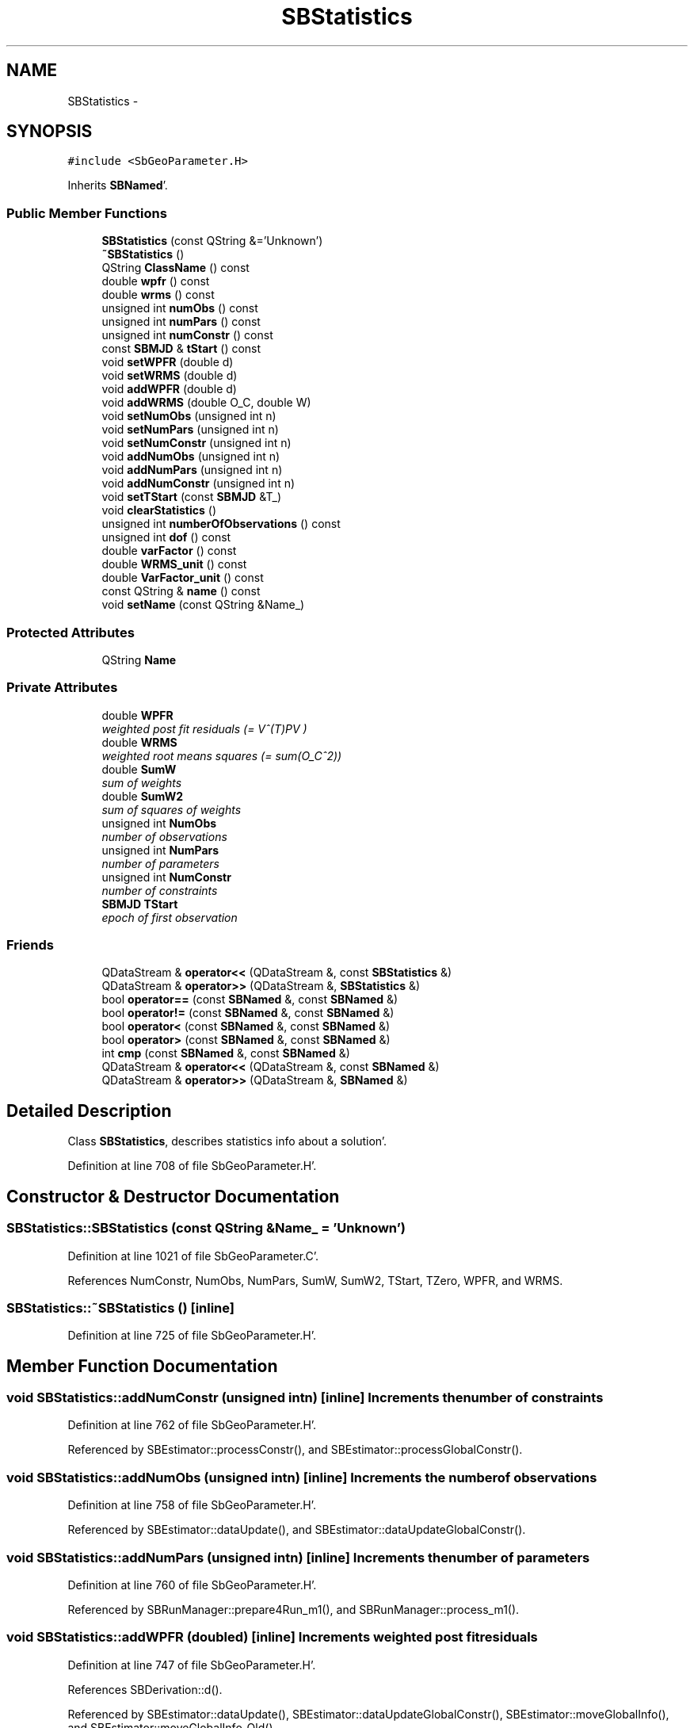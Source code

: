 .TH "SBStatistics" 3 "Mon May 14 2012" "Version 2.0.2" "SteelBreeze Reference Manual" \" -*- nroff -*-
.ad l
.nh
.SH NAME
SBStatistics \- 
.SH SYNOPSIS
.br
.PP
.PP
\fC#include <SbGeoParameter\&.H>\fP
.PP
Inherits \fBSBNamed\fP'\&.
.SS "Public Member Functions"

.in +1c
.ti -1c
.RI "\fBSBStatistics\fP (const QString &='Unknown')"
.br
.ti -1c
.RI "\fB~SBStatistics\fP ()"
.br
.ti -1c
.RI "QString \fBClassName\fP () const "
.br
.ti -1c
.RI "double \fBwpfr\fP () const "
.br
.ti -1c
.RI "double \fBwrms\fP () const "
.br
.ti -1c
.RI "unsigned int \fBnumObs\fP () const "
.br
.ti -1c
.RI "unsigned int \fBnumPars\fP () const "
.br
.ti -1c
.RI "unsigned int \fBnumConstr\fP () const "
.br
.ti -1c
.RI "const \fBSBMJD\fP & \fBtStart\fP () const "
.br
.ti -1c
.RI "void \fBsetWPFR\fP (double d)"
.br
.ti -1c
.RI "void \fBsetWRMS\fP (double d)"
.br
.ti -1c
.RI "void \fBaddWPFR\fP (double d)"
.br
.ti -1c
.RI "void \fBaddWRMS\fP (double O_C, double W)"
.br
.ti -1c
.RI "void \fBsetNumObs\fP (unsigned int n)"
.br
.ti -1c
.RI "void \fBsetNumPars\fP (unsigned int n)"
.br
.ti -1c
.RI "void \fBsetNumConstr\fP (unsigned int n)"
.br
.ti -1c
.RI "void \fBaddNumObs\fP (unsigned int n)"
.br
.ti -1c
.RI "void \fBaddNumPars\fP (unsigned int n)"
.br
.ti -1c
.RI "void \fBaddNumConstr\fP (unsigned int n)"
.br
.ti -1c
.RI "void \fBsetTStart\fP (const \fBSBMJD\fP &T_)"
.br
.ti -1c
.RI "void \fBclearStatistics\fP ()"
.br
.ti -1c
.RI "unsigned int \fBnumberOfObservations\fP () const "
.br
.ti -1c
.RI "unsigned int \fBdof\fP () const "
.br
.ti -1c
.RI "double \fBvarFactor\fP () const "
.br
.ti -1c
.RI "double \fBWRMS_unit\fP () const "
.br
.ti -1c
.RI "double \fBVarFactor_unit\fP () const "
.br
.ti -1c
.RI "const QString & \fBname\fP () const "
.br
.ti -1c
.RI "void \fBsetName\fP (const QString &Name_)"
.br
.in -1c
.SS "Protected Attributes"

.in +1c
.ti -1c
.RI "QString \fBName\fP"
.br
.in -1c
.SS "Private Attributes"

.in +1c
.ti -1c
.RI "double \fBWPFR\fP"
.br
.RI "\fIweighted post fit residuals (= V^(T)PV ) \fP"
.ti -1c
.RI "double \fBWRMS\fP"
.br
.RI "\fIweighted root means squares (= sum(O_C^2)) \fP"
.ti -1c
.RI "double \fBSumW\fP"
.br
.RI "\fIsum of weights \fP"
.ti -1c
.RI "double \fBSumW2\fP"
.br
.RI "\fIsum of squares of weights \fP"
.ti -1c
.RI "unsigned int \fBNumObs\fP"
.br
.RI "\fInumber of observations \fP"
.ti -1c
.RI "unsigned int \fBNumPars\fP"
.br
.RI "\fInumber of parameters \fP"
.ti -1c
.RI "unsigned int \fBNumConstr\fP"
.br
.RI "\fInumber of constraints \fP"
.ti -1c
.RI "\fBSBMJD\fP \fBTStart\fP"
.br
.RI "\fIepoch of first observation \fP"
.in -1c
.SS "Friends"

.in +1c
.ti -1c
.RI "QDataStream & \fBoperator<<\fP (QDataStream &, const \fBSBStatistics\fP &)"
.br
.ti -1c
.RI "QDataStream & \fBoperator>>\fP (QDataStream &, \fBSBStatistics\fP &)"
.br
.ti -1c
.RI "bool \fBoperator==\fP (const \fBSBNamed\fP &, const \fBSBNamed\fP &)"
.br
.ti -1c
.RI "bool \fBoperator!=\fP (const \fBSBNamed\fP &, const \fBSBNamed\fP &)"
.br
.ti -1c
.RI "bool \fBoperator<\fP (const \fBSBNamed\fP &, const \fBSBNamed\fP &)"
.br
.ti -1c
.RI "bool \fBoperator>\fP (const \fBSBNamed\fP &, const \fBSBNamed\fP &)"
.br
.ti -1c
.RI "int \fBcmp\fP (const \fBSBNamed\fP &, const \fBSBNamed\fP &)"
.br
.ti -1c
.RI "QDataStream & \fBoperator<<\fP (QDataStream &, const \fBSBNamed\fP &)"
.br
.ti -1c
.RI "QDataStream & \fBoperator>>\fP (QDataStream &, \fBSBNamed\fP &)"
.br
.in -1c
.SH "Detailed Description"
.PP 
Class \fBSBStatistics\fP, describes statistics info about a solution'\&. 
.PP
Definition at line 708 of file SbGeoParameter\&.H'\&.
.SH "Constructor & Destructor Documentation"
.PP 
.SS "SBStatistics::SBStatistics (const QString &Name_ = \fC'Unknown'\fP)"
.PP
Definition at line 1021 of file SbGeoParameter\&.C'\&.
.PP
References NumConstr, NumObs, NumPars, SumW, SumW2, TStart, TZero, WPFR, and WRMS\&.
.SS "SBStatistics::~SBStatistics ()\fC [inline]\fP"
.PP
Definition at line 725 of file SbGeoParameter\&.H'\&.
.SH "Member Function Documentation"
.PP 
.SS "void SBStatistics::addNumConstr (unsigned intn)\fC [inline]\fP"Increments the number of constraints 
.PP
Definition at line 762 of file SbGeoParameter\&.H'\&.
.PP
Referenced by SBEstimator::processConstr(), and SBEstimator::processGlobalConstr()\&.
.SS "void SBStatistics::addNumObs (unsigned intn)\fC [inline]\fP"Increments the number of observations 
.PP
Definition at line 758 of file SbGeoParameter\&.H'\&.
.PP
Referenced by SBEstimator::dataUpdate(), and SBEstimator::dataUpdateGlobalConstr()\&.
.SS "void SBStatistics::addNumPars (unsigned intn)\fC [inline]\fP"Increments the number of parameters 
.PP
Definition at line 760 of file SbGeoParameter\&.H'\&.
.PP
Referenced by SBRunManager::prepare4Run_m1(), and SBRunManager::process_m1()\&.
.SS "void SBStatistics::addWPFR (doubled)\fC [inline]\fP"Increments weighted post fit residuals 
.PP
Definition at line 747 of file SbGeoParameter\&.H'\&.
.PP
References SBDerivation::d()\&.
.PP
Referenced by SBEstimator::dataUpdate(), SBEstimator::dataUpdateGlobalConstr(), SBEstimator::moveGlobalInfo(), and SBEstimator::moveGlobalInfo_Old()\&.
.SS "void SBStatistics::addWRMS (doubleO_C, doubleW)\fC [inline]\fP"Increments weighted root means squares 
.PP
Definition at line 749 of file SbGeoParameter\&.H'\&.
.PP
Referenced by SBEstimator::processObs()\&.
.SS "QString SBStatistics::ClassName () const\fC [inline, virtual]\fP"
.PP
Reimplemented from \fBSBNamed\fP'\&.
.PP
Definition at line 726 of file SbGeoParameter\&.H'\&.
.SS "void SBStatistics::clearStatistics ()"
.PP
Definition at line 1034 of file SbGeoParameter\&.C'\&.
.PP
References NumConstr, NumObs, NumPars, SumW, SumW2, TStart, TZero, WPFR, and WRMS\&.
.PP
Referenced by SBSolution::deleteSolution(), SBSolution::prepare4Batch(), and SBRunManager::prepare4Run_m1()\&.
.SS "unsigned int SBStatistics::dof () const\fC [inline]\fP"
.PP
Definition at line 772 of file SbGeoParameter\&.H'\&.
.PP
Referenced by sinex_SolutionStatisticsBlock()\&.
.SS "const QString& SBNamed::name () const\fC [inline, inherited]\fP"
.PP
Definition at line 215 of file SbGeo\&.H'\&.
.PP
References SBNamed::Name\&.
.PP
Referenced by SBVLBINetEntryEditor::accept(), SBSourceEditor::acquireData(), SBSiteEditor::acquireData(), SBStationEditor::acquireData(), SBStochParameter::addPar(), SBProject::addSession(), SBSite::addStation(), SBParameterList::append(), SBVector::at(), SBMatrix::at(), SBUpperMatrix::at(), SBSymMatrix::at(), SBStation::axisOffsetLenght(), SBSolutionBrowser::batch4StochEOPChanged(), SBSolutionBrowser::batch4StochSoChanged(), SBSolutionBrowser::batch4StochStChanged(), SBEphem::calc(), SBStation::calcDisplacement(), SBSetupDialog::chkPacker(), SBVLBIPreProcess::clearPars(), SBEstimator::collectContStochs4NextBatch(), collectListOfSINEXParameters(), collectListOfSINEXParameters4NEQ(), SB_CRF::collectObjAliases(), SBObsVLBIStatistics::collectStatistics(), SBRunManager::constraintSourceCoord(), SBRunManager::constraintStationCoord(), SBRunManager::constraintStationVeloc(), SBSource::createParameters(), SBProjectCreate::createProject(), SBTestFrame::createWidget4Test(), SBTestEphem::createWidget4Test(), SBVLBIPreProcess::currentSesChange(), SBPlotArea::defineAreas(), SBSiteEditor::deleteEntry(), SBVLBISetView::deleteEntry(), SBStuffSources::deleteEntryS(), SBStuffStations::deleteEntryS(), SBSolution::deleteSolution(), SBSetupDialog::delInst(), SBSetupDialog::delPacker(), SBEstimator::Group::delParameter(), SBProjectEdit::delSession(), SBProject::delSession(), SBSite::delStation(), SBPlateMotion::displacement(), SBStuffAplo::draw(), SBPlotArea::drawFrames(), SBStochParameter::dump2File(), SBSolution::dumpParameters(), SBBaseInfo::dumpUserInfo(), SBSourceInfo::dumpUserInfo(), SBVLBISession::dumpUserInfo(), SBVLBISet::dumpUserInfo(), SBParametersEditor::editParameter(), SBAploChunk::fillDict(), SBVLBISet::fillDicts(), SBVLBIPreProcess::fillObsListView(), SBVLBIPreProcess::fillSessAttr(), SBCatalog::find(), SBSolution::getGlobalParameter4Report(), SBAploChunk::import(), SBVLBISet::import(), SBEcc::importEccDat(), SBAploEphem::importHPS(), SBMaster::importMF(), SBProjectCreate::init(), SBFCList::insert(), SBInstitutionList::insert(), SBCatalog::insert(), SBParameterList::inSort(), SBCatalog::inSort(), SBStochParameterList::inSort(), SB_TRF::inSort(), SBObsVLBIStatSrcLI::key(), SBParameterLI::key(), SBSourceListItem::key(), SBStationListItem::key(), SBObsVLBIStatStaLI::key(), SBVLBISesInfoLI::key(), SBSiteListItem::key(), SBObsVLBIStatRecordLI::key(), SBBasInfoLI::key(), SBSouInfoLI::key(), SBAploEntryLI::key(), SBTestStationLI::key(), SBStationImport::loadNScodes(), SBStationImport::loadOLoad(), SBSolution::loadStatistics(), SBRunManager::loadVLBISession_m1(), SBRunManager::loadVLBISessions_m2(), SB_CRF::lookupNearest(), SB_TRF::lookupNearest(), SBSolutionBrowser::lookupParameters(), SBSourceEditor::makeApply(), SBSiteEditor::makeApply(), SBStationEditor::makeApply(), SBRunManager::makeReportCRF(), SBRunManager::makeReportCRFVariations(), SBRunManager::makeReportCRFVariations4IVS(), SBRunManager::makeReportEOP(), SBRunManager::makeReportMaps(), SBRunManager::makeReportNormalEqs(), SBRunManager::makeReports(), SBRunManager::makeReportSessionStatistics(), SBRunManager::makeReportTRF(), SBRunManager::makeReportTRFVariations(), SBRunManager::makeReportTroposphere(), SBEstimator::mapContStochs4NewBatch(), SBMaster::mapFiles(), SBMaster::mapRecords(), matT_x_mat(), SBEstimator::moveGlobalInfo(), SBEstimator::moveGlobalInfo_Old(), SBFileConv::open4In(), SBFileConv::open4Out(), SBEphem::openFile(), SBVector::operator()(), SBSolidTideLd::operator()(), SBTideLd::operator()(), SBMatrix::operator()(), SBRefraction::operator()(), SBUpperMatrix::operator()(), operator*(), operator+(), SBVector::operator+=(), SBMatrix::operator+=(), SBUpperMatrix::operator+=(), operator-(), SBVector::operator-=(), SBMatrix::operator-=(), SBUpperMatrix::operator-=(), SBObsVLBIEntry::operator<(), operator<<(), SBVector::operator=(), SBMatrix::operator=(), SBUpperMatrix::operator=(), SBVLBISesInfo::operator=(), SBVector::operator==(), SBObsVLBIEntry::operator==(), SBVLBISesInfo::operator==(), operator>>(), operator~(), SBSymMatrix::operator~(), SBPlotArea::output4Files(), SBSolution::path2GlbDir(), SBSolution::path2LocDir(), SBSolution::path2StcDir(), SBEstimator::prepare4Local(), SBSite::prepareDicts(), SBVLBIPreProcess::preProcess(), SBObsVLBIEntry::process(), SBRunManager::process_m1(), SBRunManager::process_m2(), SBVLBIPreProcess::procScenario_2(), SBProjectSel::ProjectListItem::ProjectListItem(), QuadraticForm(), SBRefraction::refrDir(), SBAploEphem::registerStation(), SBInstitutionList::remove(), SBParameterList::remove(), SBStochParameterList::remove(), SBVLBISet::removeSession(), SBParameterList::report(), SBStochParameter::report(), SBBaseInfo::restoreUserInfo(), SBSourceInfo::restoreUserInfo(), SBVLBISession::restoreUserInfo(), RRT(), RTR(), SBParameter::rw(), SBPlot::save2PS(), SBVLBISet::saveSession(), SBRunManager::saveVLBISessions_m1(), SBRunManager::saveVLBISessions_m2(), SBCoordsEditor::SBCoordsEditor(), SBEstimator::SBEstimator(), SBModelEditor::SBModelEditor(), SBObsVLBIStatBrowser::SBObsVLBIStatBrowser(), SBObsVLBIStatSrc::SBObsVLBIStatSrc(), SBObsVLBIStatSta::SBObsVLBIStatSta(), SBParametersEditor::SBParametersEditor(), SBPlateMotion::SBPlateMotion(), SBPlot::SBPlot(), SBPlotDialog::SBPlotDialog(), SBProjectEdit::SBProjectEdit(), SBRunManager::SBRunManager(), SBSolution::SBSolution(), SBSolutionBrowser::SBSolutionBrowser(), SBStuffEphem::SBStuffEphem(), SBTestAPLoad::SBTestAPLoad(), SBTestDiurnEOP::SBTestDiurnEOP(), SBTestEphem::SBTestEphem(), SBTestFrame::SBTestFrame(), SBTestNutation::SBTestNutation(), SBTestOceanTides::SBTestOceanTides(), SBTestPolarTides::SBTestPolarTides(), SBTestSolidTides::SBTestSolidTides(), SBVLBINetEntryEditor::SBVLBINetEntryEditor(), SBVLBISessionEditor::SBVLBISessionEditor(), SBVector::set(), SBMatrix::set(), SBUpperMatrix::set(), SBMatrix::setCol(), SBUpperMatrix::setCol(), SBFCList::setDefault(), SB_TRF::setSiteName(), SBMatrix::setVector(), SBUpperMatrix::setVector(), Solve(), SBEstimator::solveLocals(), SBObsVLBIEntry::source(), SBTestSolidTides::stationChange(), SBTestOceanTides::stationChange(), SBTestPolarTides::stationChange(), SBTestAPLoad::stationChange(), SBParameter::str4compare(), SBRunManager::stripTRF(), SBSolution::submitGlobalParameters(), SBSolution::submitLocalParameters(), SBSolution::submitStochasticParameters(), SBMatrix::T(), SBUpperMatrix::T(), SBFileConvLI::text(), SBParameterLI::text(), SBObsVLBIStatSrcLI::text(), SBSourceListItem::text(), SBStationListItem::text(), SBObsVLBIStatStaLI::text(), SBVLBISesInfoLI::text(), SBSolutionBatchLI::text(), SBSiteListItem::text(), SBObsVLBIStatRecordLI::text(), SBVLBISesPreProcLI::text(), SBSetupDialog::SBInstLI::text(), SBBasInfoLI::text(), SBSouInfoLI::text(), SBAploEntryLI::text(), SBTestStationLI::text(), SBVLBINetworkEditor::NetworkListItem::text(), SBMasterRecBrowser::SBMRListItem::text(), SBStochParameter::update(), SBSolution::updateParameter(), SBVLBIPreProcess::updateSession(), SBParameterList::updateSolution(), SBMainWindow::UtilitiesCollectStat4Prj(), SBPlateMotion::velocity(), SBVLBIPreProcess::wAttributes(), SBSourceEditor::wCoordinates(), SBParametersEditor::wEOPParameters(), SBSolutionBrowser::wLocalEOPPars(), SBSolutionBrowser::wLocalSoPars(), SBSolutionBrowser::wLocalStPars(), SBStationEditor::wNames(), SBVLBISessionEditor::wObservs(), SBParametersEditor::wOtherParameters(), SBVLBISessionEditor::wParameters(), writeNormalEquationSystem(), SBSiteEditor::wSite(), SBParametersEditor::wSourceParameters(), SBParametersEditor::wStationParameters(), SBSolutionBrowser::wStochEOPPars(), SBSolutionBrowser::wStochSoPars(), SBSolutionBrowser::wStochStPars(), SBParametersEditor::wTestParameters(), and SBSolutionBrowser::wWRMSs()\&.
.SS "unsigned int SBStatistics::numberOfObservations () const\fC [inline]\fP"Returns `degree of freedom' 
.PP
Definition at line 770 of file SbGeoParameter\&.H'\&.
.PP
Referenced by sinex_SolutionStatisticsBlock()\&.
.SS "unsigned int SBStatistics::numConstr () const\fC [inline]\fP"Returns the number of constraints 
.PP
Definition at line 739 of file SbGeoParameter\&.H'\&.
.PP
Referenced by SBSolutionBrowser::wGeneralInfo()\&.
.SS "unsigned int SBStatistics::numObs () const\fC [inline]\fP"Returns the number of observations 
.PP
Definition at line 735 of file SbGeoParameter\&.H'\&.
.PP
Referenced by SBSolutionBatchLI::key(), SBRunManager::process_m1(), SBSolutionBatchLI::text(), and SBSolutionBrowser::wGeneralInfo()\&.
.SS "unsigned int SBStatistics::numPars () const\fC [inline]\fP"Returns the number of parameters 
.PP
Definition at line 737 of file SbGeoParameter\&.H'\&.
.PP
Referenced by SBSolutionBatchLI::key(), SBRunManager::process_m1(), sinex_SolutionStatisticsBlock(), SBSolutionBatchLI::text(), and SBSolutionBrowser::wGeneralInfo()\&.
.SS "void SBNamed::setName (const QString &Name_)\fC [inline, inherited]\fP"
.PP
Definition at line 216 of file SbGeo\&.H'\&.
.PP
References SBNamed::Name\&.
.PP
Referenced by SBVLBINetEntryEditor::accept(), SBSourceEditor::acquireData(), SBSiteEditor::acquireData(), SBStationEditor::acquireData(), SBObsVLBIStatistics::collectStatistics(), SBVLBIPreProcess::currentSesChange(), SBVLBISet::import(), SBVLBISet::loadSession(), SBVLBISesInfo::operator=(), operator>>(), SBPlotArea::output4Files(), SBFilteringGauss::redrawDataPlot_ExpMode(), SBBaseInfoList::restoreUserInfo(), SBSourceInfoList::restoreUserInfo(), SBMasterRecord::SBMasterRecord(), SBSolution::SBSolution(), SB_TRF::setSiteName(), SBTestSolidTides::stationChange(), SBTestOceanTides::stationChange(), SBTestPolarTides::stationChange(), SBTestAPLoad::stationChange(), and SBVLBIPreProcess::updateSession()\&.
.SS "void SBStatistics::setNumConstr (unsigned intn)\fC [inline]\fP"Sets up the number of constraints 
.PP
Definition at line 756 of file SbGeoParameter\&.H'\&.
.SS "void SBStatistics::setNumObs (unsigned intn)\fC [inline]\fP"Sets up the number of observations 
.PP
Definition at line 752 of file SbGeoParameter\&.H'\&.
.SS "void SBStatistics::setNumPars (unsigned intn)\fC [inline]\fP"Sets up the number of parameters 
.PP
Definition at line 754 of file SbGeoParameter\&.H'\&.
.SS "void SBStatistics::setTStart (const \fBSBMJD\fP &T_)\fC [inline]\fP"
.PP
Definition at line 764 of file SbGeoParameter\&.H'\&.
.PP
References SBDerivation::TStart\&.
.PP
Referenced by SBEstimator::solveLocals()\&.
.SS "void SBStatistics::setWPFR (doubled)\fC [inline]\fP"Sets up post fit residuals 
.PP
Definition at line 743 of file SbGeoParameter\&.H'\&.
.PP
References SBDerivation::d()\&.
.SS "void SBStatistics::setWRMS (doubled)\fC [inline]\fP"Sets up weighted root means squares 
.PP
Definition at line 745 of file SbGeoParameter\&.H'\&.
.PP
References SBDerivation::d()\&.
.SS "const \fBSBMJD\fP& SBStatistics::tStart () const\fC [inline]\fP"Returns the epoch of first observation 
.PP
Definition at line 741 of file SbGeoParameter\&.H'\&.
.PP
References SBDerivation::TStart\&.
.PP
Referenced by SBSolutionBatchLI::key()\&.
.SS "double SBStatistics::varFactor () const\fC [inline]\fP"
.PP
Definition at line 773 of file SbGeoParameter\&.H'\&.
.PP
Referenced by sinex_SolutionStatisticsBlock()\&.
.SS "double SBStatistics::VarFactor_unit () const\fC [inline]\fP"Returns WPFR per observations (per unit of weight) 
.PP
Definition at line 780 of file SbGeoParameter\&.H'\&.
.PP
Referenced by SBSolutionBatchLI::key(), SBRunManager::process_m1(), SBSolutionBatchLI::text(), and SBSolutionBrowser::wGeneralInfo()\&.
.SS "double SBStatistics::wpfr () const\fC [inline]\fP"Returns weighted post fit residuals 
.PP
Definition at line 731 of file SbGeoParameter\&.H'\&.
.PP
Referenced by sinex_SolutionStatisticsBlock()\&.
.SS "double SBStatistics::wrms () const\fC [inline]\fP"Returns weighted root means squares 
.PP
Definition at line 733 of file SbGeoParameter\&.H'\&.
.PP
Referenced by sinex_SolutionStatisticsBlock()\&.
.SS "double SBStatistics::WRMS_unit () const\fC [inline]\fP"Returns WRMS per observations (per unit of weight); dimension the same as obs 
.PP
Definition at line 778 of file SbGeoParameter\&.H'\&.
.PP
Referenced by SBSolutionBatchLI::key(), SBRunManager::process_m1(), SBSolutionBatchLI::text(), and SBSolutionBrowser::wGeneralInfo()\&.
.SH "Friends And Related Function Documentation"
.PP 
.SS "int cmp (const \fBSBNamed\fP &N1, const \fBSBNamed\fP &N2)\fC [friend, inherited]\fP"Compares two instances of \fBSBNamed\fP, returns (-1:0:+1)'\&. 
.PP
Definition at line 253 of file SbGeo\&.H'\&.
.PP
Referenced by SBStochParameterList::compareItems(), and SBMasterFile::compareItems()\&.
.SS "bool operator!= (const \fBSBNamed\fP &N1, const \fBSBNamed\fP &N2)\fC [friend, inherited]\fP"Compares two instances of \fBSBNamed\fP'\&. 
.PP
Definition at line 238 of file SbGeo\&.H'\&.
.SS "bool operator< (const \fBSBNamed\fP &N1, const \fBSBNamed\fP &N2)\fC [friend, inherited]\fP"Compares two instances of \fBSBNamed\fP'\&. 
.PP
Definition at line 243 of file SbGeo\&.H'\&.
.SS "QDataStream & operator<< (QDataStream &s, const \fBSBNamed\fP &W)\fC [friend, inherited]\fP"Saves object to the data stream'\&. 
.PP
Definition at line 258 of file SbGeo\&.H'\&.
.SS "QDataStream& operator<< (QDataStream &, const \fBSBStatistics\fP &)\fC [friend]\fP"
.SS "bool operator== (const \fBSBNamed\fP &N1, const \fBSBNamed\fP &N2)\fC [friend, inherited]\fP"Compares two instances of \fBSBNamed\fP'\&. 
.PP
Definition at line 233 of file SbGeo\&.H'\&.
.SS "bool operator> (const \fBSBNamed\fP &N1, const \fBSBNamed\fP &N2)\fC [friend, inherited]\fP"Compares two instances of \fBSBNamed\fP'\&. 
.PP
Definition at line 248 of file SbGeo\&.H'\&.
.SS "QDataStream & operator>> (QDataStream &s, \fBSBNamed\fP &W)\fC [friend, inherited]\fP"Loads object from the data stream'\&. 
.PP
Definition at line 263 of file SbGeo\&.H'\&.
.SS "QDataStream& operator>> (QDataStream &, \fBSBStatistics\fP &)\fC [friend]\fP"
.SH "Member Data Documentation"
.PP 
.SS "QString \fBSBNamed::Name\fP\fC [protected, inherited]\fP"
.PP
Definition at line 206 of file SbGeo\&.H'\&.
.PP
Referenced by SBVLBISesInfo::fileName(), SBNamed::name(), operator<<(), SBNamed::operator=(), SBStation::operator=(), SBSite::operator=(), SBOLoadCarrier::operator==(), operator>>(), SBStochParameter::report(), SBNamed::SBNamed(), SBNamed::setName(), SBSite::updateSite(), and SBStation::updateStation()\&.
.SS "unsigned int \fBSBStatistics::NumConstr\fP\fC [private]\fP"
.PP
number of constraints 
.PP
Definition at line 718 of file SbGeoParameter\&.H'\&.
.PP
Referenced by clearStatistics(), and SBStatistics()\&.
.SS "unsigned int \fBSBStatistics::NumObs\fP\fC [private]\fP"
.PP
number of observations 
.PP
Definition at line 716 of file SbGeoParameter\&.H'\&.
.PP
Referenced by clearStatistics(), and SBStatistics()\&.
.SS "unsigned int \fBSBStatistics::NumPars\fP\fC [private]\fP"
.PP
number of parameters 
.PP
Definition at line 717 of file SbGeoParameter\&.H'\&.
.PP
Referenced by clearStatistics(), and SBStatistics()\&.
.SS "double \fBSBStatistics::SumW\fP\fC [private]\fP"
.PP
sum of weights 
.PP
Definition at line 714 of file SbGeoParameter\&.H'\&.
.PP
Referenced by clearStatistics(), and SBStatistics()\&.
.SS "double \fBSBStatistics::SumW2\fP\fC [private]\fP"
.PP
sum of squares of weights 
.PP
Definition at line 715 of file SbGeoParameter\&.H'\&.
.PP
Referenced by clearStatistics(), and SBStatistics()\&.
.SS "\fBSBMJD\fP \fBSBStatistics::TStart\fP\fC [private]\fP"
.PP
epoch of first observation 
.PP
Definition at line 719 of file SbGeoParameter\&.H'\&.
.PP
Referenced by clearStatistics(), and SBStatistics()\&.
.SS "double \fBSBStatistics::WPFR\fP\fC [private]\fP"
.PP
weighted post fit residuals (= V^(T)PV ) 
.PP
Definition at line 712 of file SbGeoParameter\&.H'\&.
.PP
Referenced by clearStatistics(), and SBStatistics()\&.
.SS "double \fBSBStatistics::WRMS\fP\fC [private]\fP"
.PP
weighted root means squares (= sum(O_C^2)) 
.PP
Definition at line 713 of file SbGeoParameter\&.H'\&.
.PP
Referenced by clearStatistics(), and SBStatistics()\&.

.SH "Author"
.PP 
Generated automatically by Doxygen for SteelBreeze Reference Manual from the source code'\&.
